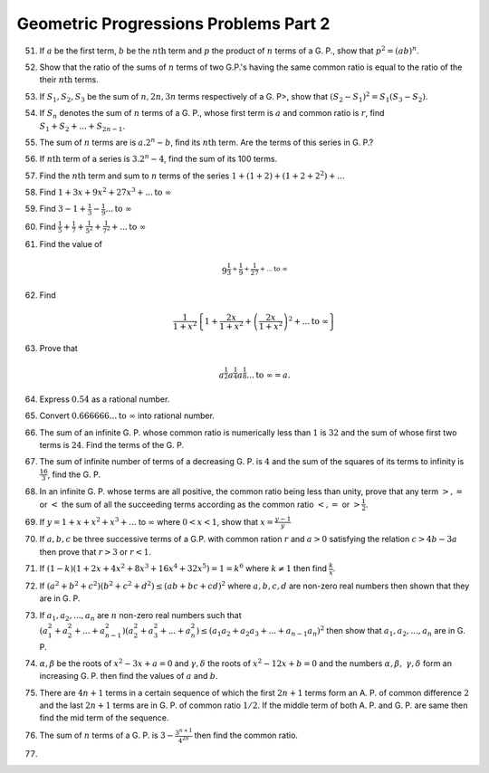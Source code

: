 Geometric Progressions Problems Part 2
**************************************
51. If :math:`a` be the first term, :math:`b` be the :math:`n\text{th}` term
    and :math:`p` the product of :math:`n` terms of a G. P., show that
    :math:`p^2 = (ab)^n`.

52. Show that the ratio of the sums of :math:`n` terms of two G.P.'s having
    the same common ratio is equal to the ratio of the their :math:`n\text{th}`
    terms.

53. If :math:`S_1, S_2, S_3` be the sum of :math:`n, 2n, 3n` terms respectively
    of a G. P>, show that :math:`(S_2 - S_1)^2 = S_1(S_3 - S_2)`.

54. If :math:`S_n` denotes the sum of :math:`n` terms of a G. P., whose first
    term is :math:`a` and common ratio is :math:`r`, find :math:`S_1 + S_2 +
    ... + S_{2n - 1}`.

55. The sum of :math:`n` terms are is :math:`a.2^n - b`, find its
    :math:`n\text{th}` term. Are the terms of this series in G. P.?

56. If :math:`n\text{th}` term of a series is :math:`3.2^n - 4`, find the sum
    of its 100 terms.

57. Find the :math:`n\text{th}` term and sum to :math:`n` terms of the series
    :math:`1 + (1 + 2) + (1 + 2 + 2^2) + ...`

58. Find :math:`1 + 3x + 9x^2 + 27x^3 + ... \text{to}~\infty`

59. Find :math:`3 -1 + \frac{1}{3} - \frac{1}{9} ... \text{to}~\infty`

60. Find :math:`\frac{1}{5} + \frac{1}{7} + \frac{1}{5^2} + \frac{1}{7^2} +
    ... \text{to}~\infty`

61. Find the value of

    .. math::
       9^{\frac{1}{3} + \frac{1}{9} + \frac{1}{27} + ... \text{to}~\infty}

62. Find

    .. math::
       \frac{1}{1 + x^2}\left\{1 + \frac{2x}{1 + x^2} + \left(\frac{2x}{1 +
       x^2}\right)^2 + ... \text{to}~\infty\right\}

63. Prove that

    .. math::
       a^\frac{1}{2}a^\frac{1}{4}a^\frac{1}{8} ... \text{to}~\infty = a.

64. Express :math:`0.\dot{5}\dot{4}` as a rational number.

65. Convert :math:`0.666666 ... \text{to}~\infty` into rational number.

66. The sum of an infinite G. P. whose common ratio is numerically less than
    :math:`1` is :math:`32` and the sum of whose first two terms is :math:`24`.
    Find the terms of the G. P.

67. The sum of infinite number of terms of a decreasing G. P. is :math:`4` and
    the sum of the squares of its terms to infinity is :math:`\frac{16}{3}`,
    find the G. P.

68. In an infinite G. P. whose terms are all positive, the common ratio being
    less than unity, prove that any term :math:`>, =` or :math:`<` the sum of
    all the succeeding terms according as the common ratio :math:`<, =` or
    :math:`> \frac{1}{2}`.
69. If :math:`y = 1 + x + x^2 + x^3 + ...` to :math:`\infty` where :math:`0 <
    x< 1`, show that :math:`x = \frac{y - 1}{y}`

70. If :math:`a, b, c` be three successive terms of a G.P. with common ration
    :math:`r` and :math:`a>0` satisfying the relation :math:`c > 4b - 3a` then
    prove that :math:`r>3` or :math:`r<1`.

71. If :math:`(1 - k)(1 + 2x + 4x^2 + 8x^3 + 16x^4 + 32x^5) = 1 = k^6` where
    :math:`k\neq 1` then find :math:`\frac{k}{x}`.

72. If :math:`(a^2 + b^2 + c^2)(b^2 + c^2 + d^2) \le (ab + bc + cd)^2` where
    :math:`a, b, c, d` are non-zero real numbers then shown that they are
    in G. P.

73. If :math:`a_1, a_2, ..., a_n` are :math:`n` non-zero real numbers such that
    :math:`(a_1^2 + a_2^2 + ... + a_{n- 1}^2)(a_2^2+a_3^2 + ... + a_n^2) \le
    (a_1a_2 + a_2a_3 + ... + a_{n-1}a_n)^2` then show that :math:`a_1, a_2,
    ..., a_n` are in G. P.

74. :math:`\alpha, \beta` be the roots of :math:`x^2 -3x + a = 0` and
    :math:`\gamma, \delta` the roots of :math:`x^2 -12x + b = 0` and the
    numbers :math:`\alpha, \beta,\ \gamma, \delta` form an
    increasing G. P. then find the values of :math:`a` and :math:`b`.

75. There are :math:`4n + 1` terms in a certain sequence of which the first
    :math:`2n + 1` terms form an A. P. of common difference :math:`2` and the
    last :math:`2n + 1` terms are in G. P. of common ratio :math:`1/2`. If the
    middle term of both A. P. and G. P. are same then find the mid term of the
    sequence.

76. The sum of :math:`n` terms of a G. P. is :math:`3 - \frac{3^{n +
    1}}{4^{2n}}` then find the common ratio.

77. 
